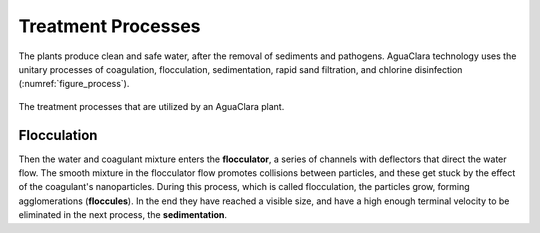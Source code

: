 .. _title_treatment_processes:

************************
Treatment Processes
************************
The plants produce clean and safe water, after the removal of sediments and pathogens. AguaClara technology uses the unitary processes of coagulation, flocculation, sedimentation, rapid sand filtration, and chlorine disinfection (:numref:`figure_process`).

.. _figure_process:

.. figure:: Images/process.png
    :width: 650px
    :align: center

    The treatment processes that are utilized by an AguaClara plant.

.. _heading_flocculation:

Flocculation
------------
Then the water and coagulant mixture enters the **flocculator**, a series of channels with deflectors that direct the water flow. The smooth mixture in the flocculator flow promotes collisions between particles, and these get stuck by the effect of the coagulant's nanoparticles. During this process, which is called flocculation, the particles grow, forming agglomerations (**floccules**). In the end they have reached a visible size, and have a high enough terminal velocity to be eliminated in the next process, the **sedimentation**.
    
